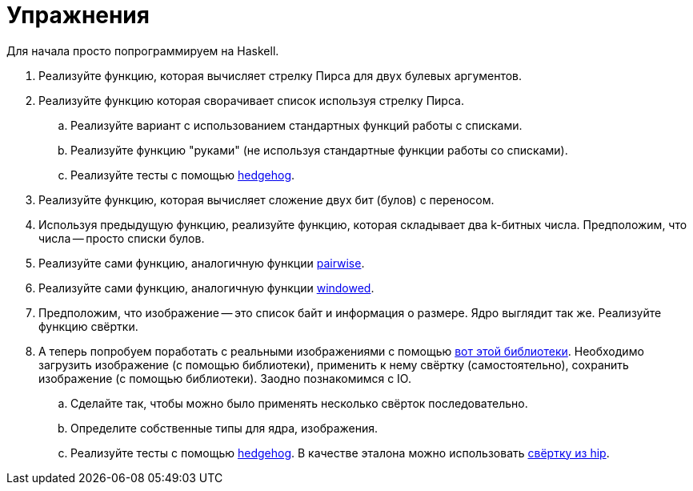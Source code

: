 = Упражнения

Для начала просто попрограммируем на Haskell.

. Реализуйте функцию, которая вычисляет стрелку Пирса для двух булевых аргументов.
. Реализуйте функцию которая сворачивает список используя стрелку Пирса.
.. Реализуйте вариант с использованием стандартных функций работы с списками.
.. Реализуйте функцию "руками" (не используя стандартные функции работы со списками).
.. Реализуйте тесты с помощью https://hackage.haskell.org/package/hedgehog[hedgehog].
. Реализуйте функцию, которая вычисляет сложение двух бит (булов) с переносом.
. Используя предыдущую функцию, реализуйте функцию, которая складывает два k-битных числа.
Предположим, что числа -- просто списки булов.
. Реализуйте сами функцию, аналогичную функции https://fsharp.github.io/fsharp-core-docs/reference/fsharp-collections-listmodule.html#pairwise[pairwise].
. Реализуйте сами функцию, аналогичную функции https://fsharp.github.io/fsharp-core-docs/reference/fsharp-collections-listmodule.html#windowed[windowed].
. Предположим, что изображение -- это список байт и информация о размере. Ядро выглядит так же. Реализуйте функцию свёртки.
. А теперь попробуем поработать с реальными изображениями с помощью https://hackage.haskell.org/package/hip-1.5.6.0[вот этой библиотеки].
  Необходимо загрузить изображение (с помощью библиотеки), применить к нему свёртку (самостоятельно), сохранить изображение (с помощью библиотеки). Заодно познакомимся с IO.
.. Сделайте так, чтобы можно было применять несколько свёрток последовательно.
.. Определите собственные типы для ядра, изображения.
.. Реализуйте тесты с помощью https://hackage.haskell.org/package/hedgehog[hedgehog]. В качестве эталона можно использовать https://hackage.haskell.org/package/hip-1.5.6.0/docs/Graphics-Image-Processing.html#g:10[свёртку из hip].
